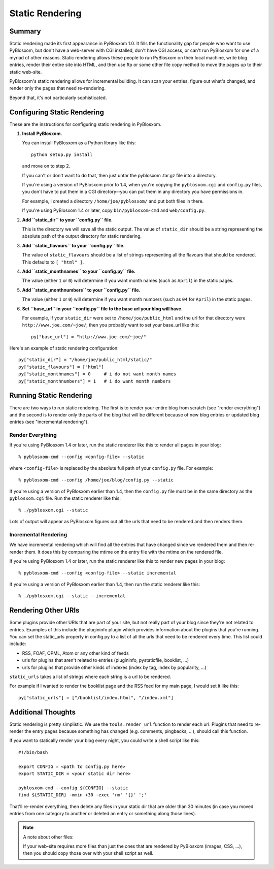 ================
Static Rendering
================

Summary
=======

Static rendering made its first appearance in PyBlosxom 1.0.  It fills the 
functionality gap for people who want to use PyBlosxom, but don't have a 
web-server with CGI installed, don't have CGI access, or can't run PyBlosxom 
for one of a myriad of other reasons.  Static rendering allows these people 
to run PyBlosxom on their local machine, write blog entries, render their 
entire site into HTML, and then use ftp or some other file copy method to 
move the pages up to their static web-site.

PyBlosxom's static rendering allows for incremental building.  It can scan 
your entries, figure out what's changed, and render only the pages that 
need re-rendering.

Beyond that, it's not particularly sophisticated.


Configuring Static Rendering
============================

These are the instructions for configuring static rendering in PyBlosxom.

1. **Install PyBlosxom.**

   You can install PyBlosxom as a Python library like this::

      python setup.py install

   and move on to step 2.

   If you can't or don't want to do that, then just untar the pyblosxom
   .tar.gz file into a directory.

   If you're using a version of PyBlosxom prior to 1.4, when you're 
   copying the ``pyblosxom.cgi`` and ``config.py`` files, you don't have 
   to put them in a CGI directory--you can put them in any directory 
   you have permissions in. 

   For example, I created a directory ``/home/joe/pyblosxom/`` and put 
   both files in there.

   If you're using PyBlosxom 1.4 or later, copy ``bin/pyblosxom-cmd`` and
   ``web/config.py``.

2. **Add ``static_dir`` to your ``config.py`` file.**

   This is the directory we will save all the static output.  The value of 
   ``static_dir`` should be a string representing the absolute path of the 
   output directory for static rendering.

3. **Add ``static_flavours`` to your ``config.py`` file.**

   The value of ``static_flavours`` should be a list of strings representing 
   all the flavours that should be rendered.  This defaults to 
   ``[ "html" ]``.

4. **Add ``static_monthnames`` to your ``config.py`` file.**

   The value (either ``1`` or ``0``) will determine if you want month 
   names (such as ``April``) in the static pages.

5. **Add ``static_monthnumbers`` to your ``config.py`` file.**

   The value (either ``1`` or ``0``) will determine if you want month 
   numbers (such as ``04`` for ``April``) in the static pages.

6. **Set ``base_url`` in your ``config.py`` file to the base url your 
   blog will have.**

   For example, if your ``static_dir`` were set to ``/home/joe/public_html`` 
   and the url for that directory were ``http://www.joe.com/~joe/``, then 
   you probably want to set your base_url like this::

      py["base_url"] = "http://www.joe.com/~joe/"


Here's an example of static rendering configuration::

   py["static_dir"] = "/home/joe/public_html/static/"
   py["static_flavours"] = ["html"]
   py["static_monthnames"] = 0     # i do not want month names
   py["static_monthnumbers"] = 1   # i do want month numbers



Running Static Rendering
========================

There are two ways to run static rendering.  The first is to render
your entire blog from scratch (see "render everything") and the second
is to render only the parts of the blog that will be different because
of new blog entries or updated blog entries (see "incremental rendering").


Render Everything
-----------------

If you're using PyBlosxom 1.4 or later, run the static renderer like
this to render all pages in your blog::

   % pyblosxom-cmd --config <config-file> --static


where ``<config-file>`` is replaced by the absolute full path of your
``config.py`` file.  For example::

   % pyblosxom-cmd --config /home/joe/blog/config.py --static


If you're using a version of PyBlosxom earlier than 1.4, then the 
``config.py`` file must be in the same directory as the ``pyblosxom.cgi``
file.  Run the static renderer like this::

   % ./pyblosxom.cgi --static


Lots of output will appear as PyBlosxom figures out all the urls that need 
to be rendered and then renders them.



Incremental Rendering
---------------------

We have incremental rendering which will find all the entries that have 
changed since we rendered them and then re-render them.  It does this by 
comparing the mtime on the entry file with the mtime on the rendered file.

If you're using PyBlosxom 1.4 or later, run the static renderer like
this to render new pages in your blog::

   % pyblosxom-cmd --config <config-file> --static incremental
   

If you're using a version of PyBlosxom earlier than 1.4, then run the
static renderer like this::

   % ./pyblosxom.cgi --static --incremental 



Rendering Other URIs
====================

Some plugins provide other URIs that are part of your site, but not 
really part of your blog since they're not related to entries.  Examples 
of this include the plugininfo plugin which provides information about 
the plugins that you're running.  You can set the static_urls property 
in config.py to a list of all the urls that need to be rendered every time. 
This list could include:

* RSS, FOAF, OPML, Atom or any other kind of feeds
* urls for plugins that aren't related to entries (plugininfo, 
  pystaticfile, booklist, ...)
* urls for plugins that provide other kinds of indexes (index by tag, 
  index by popularity, ...)


``static_urls`` takes a list of strings where each string is a url to be 
rendered. 

For example if I wanted to render the booklist page and the RSS feed 
for my main page, I would set it like this::

   py["static_urls"] = ["/booklist/index.html", "/index.xml"]



Additional Thoughts
===================

Static rendering is pretty simplistic. We use the ``tools.render_url`` 
function to render each url.  Plugins that need to re-render the entry 
pages because something has changed (e.g. comments, pingbacks, ...), 
should call this function.

If you want to statically render your blog every night, you could write 
a shell script like this::

   #!/bin/bash 

   export CONFIG = <path to config.py here>
   export STATIC_DIR = <your static dir here>
 
   pyblosxom-cmd --config ${CONFIG} --static
   find ${STATIC_DIR} -mmin +30 -exec 'rm' '{}' ';' 


That'll re-render everything, then delete any files in your static 
dir that are older than 30 minutes (in case you moved entries from 
one category to another or deleted an entry or something along those
lines). 


.. Note::

   A note about other files:

   If your web-site requires more files than just the ones that are rendered 
   by PyBlosxom (images, CSS, ...), then you should copy those over with 
   your shell script as well.
